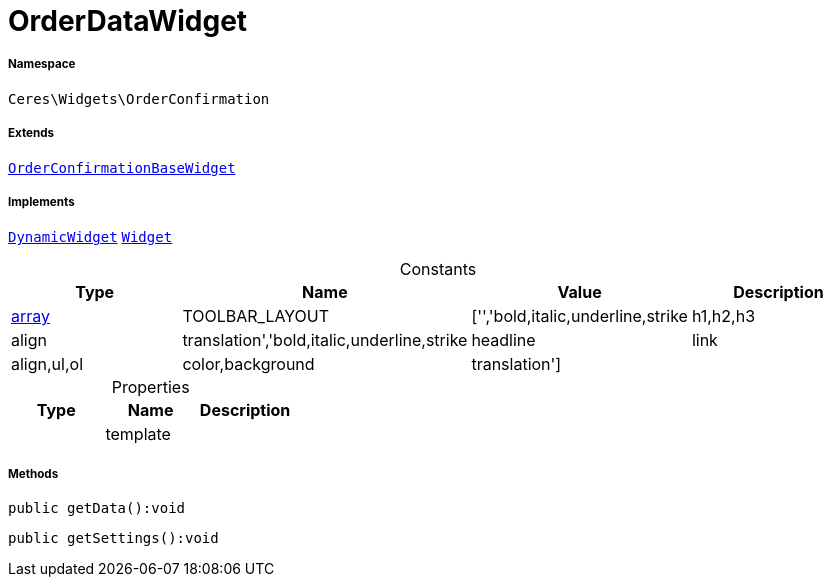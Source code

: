 :table-caption!:
:example-caption!:
:source-highlighter: prettify
:sectids!:
[[ceres__orderdatawidget]]
= OrderDataWidget





===== Namespace

`Ceres\Widgets\OrderConfirmation`

===== Extends
xref:Ceres/Widgets/OrderConfirmation/OrderConfirmationBaseWidget.adoc#[`OrderConfirmationBaseWidget`]

===== Implements
xref:stable7@interface::Shopbuilder.adoc#shopbuilder_contracts_dynamicwidget[`DynamicWidget`]
xref:stable7@interface::Shopbuilder.adoc#shopbuilder_contracts_widget[`Widget`]


.Constants
|===
|Type |Name |Value |Description

|link:http://php.net/array[array^]
    |TOOLBAR_LAYOUT
    |['','bold,italic,underline,strike|h1,h2,h3|align|translation','bold,italic,underline,strike|headline|link|align,ul,ol|color,background|translation']
    |
|===


.Properties
|===
|Type |Name |Description

| 
    |template
    |
|===


===== Methods

[source%nowrap, php]
----

public getData():void

----









[source%nowrap, php]
----

public getSettings():void

----









